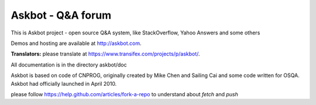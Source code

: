 ===================
Askbot - Q&A forum
===================

This is Askbot project - open source Q&A system, like StackOverflow, Yahoo Answers and some others

Demos and hosting are available at http://askbot.com.

**Translators:** please translate at https://www.transifex.com/projects/p/askbot/.

All documentation is in the directory askbot/doc

Askbot is based on code of CNPROG, originally created by Mike Chen 
and Sailing Cai and some code written for OSQA. Askbot had officially launched
in April 2010.

please follow https://help.github.com/articles/fork-a-repo to understand about `fetch` and `push`
